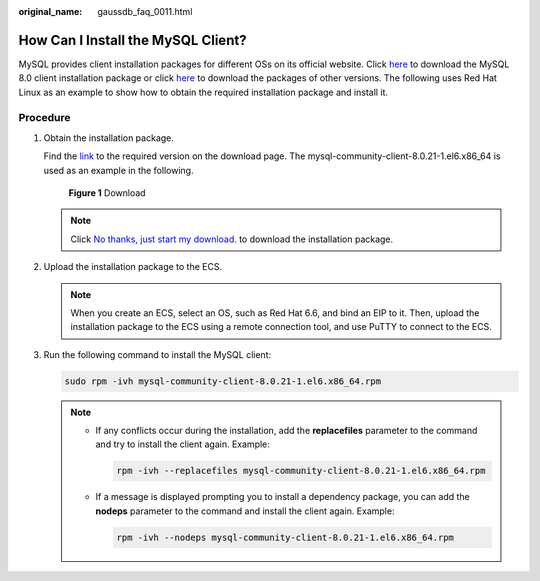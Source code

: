 :original_name: gaussdb_faq_0011.html

.. _gaussdb_faq_0011:

How Can I Install the MySQL Client?
===================================

MySQL provides client installation packages for different OSs on its official website. Click `here <https://dev.mysql.com/downloads/mysql/8.0.html#downloads>`__ to download the MySQL 8.0 client installation package or click `here <http://downloads.mysql.com/archives/community/>`__ to download the packages of other versions. The following uses Red Hat Linux as an example to show how to obtain the required installation package and install it.

Procedure
---------

#. Obtain the installation package.

   Find the `link <https://dev.mysql.com/downloads/file/?id=496982>`__ to the required version on the download page. The mysql-community-client-8.0.21-1.el6.x86_64 is used as an example in the following.


   .. figure:: /_static/images/en-us_image_0000001400783516.png
      :alt: **Figure 1** Download

      **Figure 1** Download

   .. note::

      Click `No thanks, just start my download. <http://dev.mysql.com/get/Downloads/MySQL-8.0/mysql-community-client-8.0.21-1.el6.x86_64.rpm>`__ to download the installation package.

#. Upload the installation package to the ECS.

   .. note::

      When you create an ECS, select an OS, such as Red Hat 6.6, and bind an EIP to it. Then, upload the installation package to the ECS using a remote connection tool, and use PuTTY to connect to the ECS.

#. Run the following command to install the MySQL client:

   .. code-block::

      sudo rpm -ivh mysql-community-client-8.0.21-1.el6.x86_64.rpm

   .. note::

      -  If any conflicts occur during the installation, add the **replacefiles** parameter to the command and try to install the client again. Example:

         .. code-block::

            rpm -ivh --replacefiles mysql-community-client-8.0.21-1.el6.x86_64.rpm

      -  If a message is displayed prompting you to install a dependency package, you can add the **nodeps** parameter to the command and install the client again. Example:

         .. code-block::

            rpm -ivh --nodeps mysql-community-client-8.0.21-1.el6.x86_64.rpm
